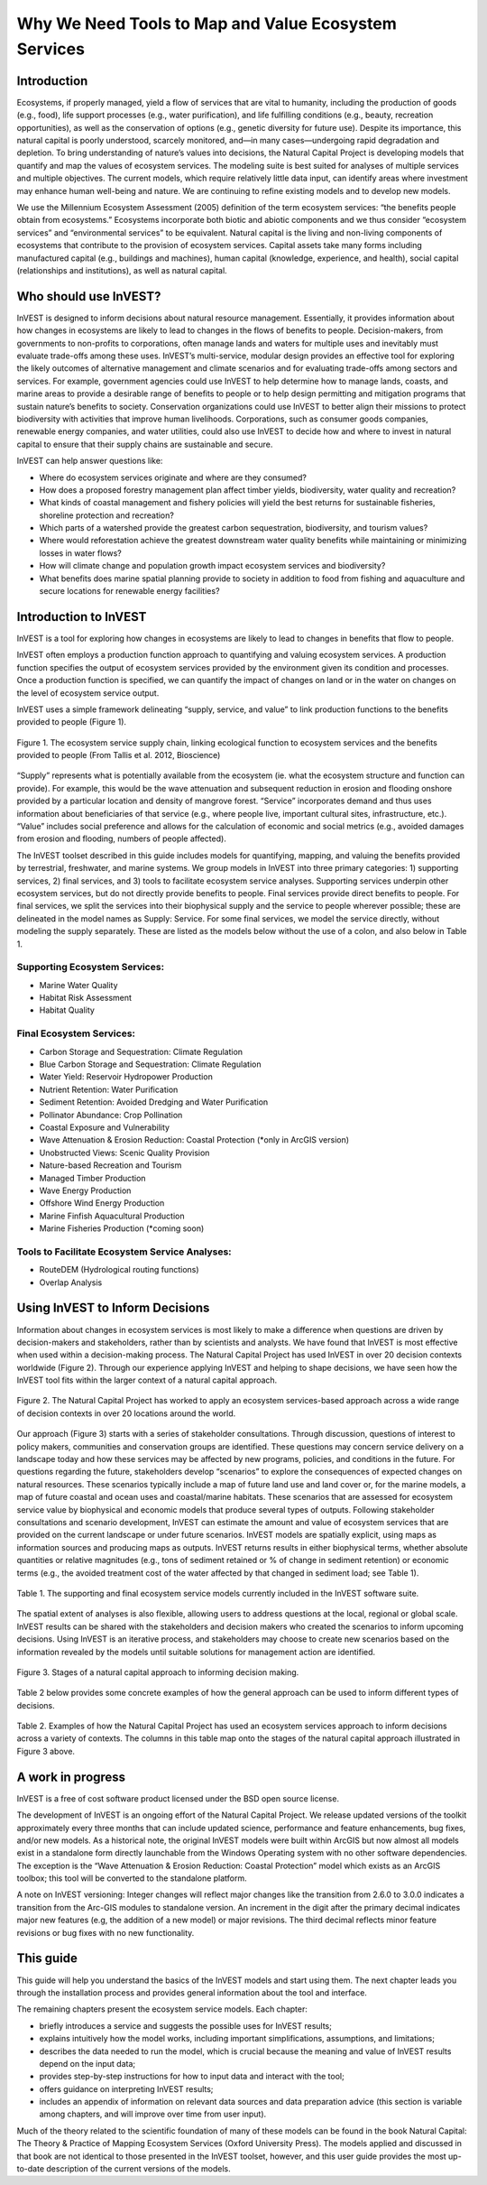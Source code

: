 .. _the-need-for:

*****************************************************
Why We Need Tools to Map and Value Ecosystem Services
*****************************************************

Introduction
============

Ecosystems, if properly managed, yield a flow of services that are vital to humanity, including the production of goods (e.g., food), life support processes (e.g., water purification), and life fulfilling conditions (e.g., beauty, recreation opportunities), as well as the conservation of options (e.g., genetic diversity for future use). Despite its importance, this natural capital is poorly understood, scarcely monitored, and—in many cases—undergoing rapid degradation and depletion. To bring understanding of nature’s values into decisions, the Natural Capital Project is developing models that quantify and map the values of ecosystem services. The modeling suite is best suited for analyses of multiple services and multiple objectives. The current models, which require relatively little data input, can identify areas where investment may enhance human well-being and nature. We are continuing to refine existing models and to develop new models.

We use the Millennium Ecosystem Assessment (2005) definition of the term ecosystem services: “the benefits people obtain from ecosystems.” Ecosystems incorporate both biotic and abiotic components and we thus consider “ecosystem services” and “environmental services” to be equivalent. Natural capital is the living and non-living components of ecosystems that contribute to the provision of ecosystem services. Capital assets take many forms including manufactured capital (e.g., buildings and machines), human capital (knowledge, experience, and health), social capital (relationships and institutions), as well as natural capital. 



Who should use InVEST?
======================

InVEST is designed to inform decisions about natural resource management. Essentially, it provides information about how changes in ecosystems are likely to lead to changes in the flows of benefits to people. Decision-makers, from governments to non-profits to corporations, often manage lands and waters for multiple uses and inevitably must evaluate trade-offs among these uses. InVEST’s multi-service, modular design provides an effective tool for exploring the likely outcomes of alternative management and climate scenarios and for evaluating trade-offs among sectors and services. For example, government agencies could use InVEST to help determine how to manage lands, coasts, and marine areas to provide a desirable range of benefits to people or to help design permitting and mitigation programs that sustain nature’s benefits to society. Conservation organizations could use InVEST to better align their missions to protect biodiversity with activities that improve human livelihoods. Corporations, such as consumer goods companies, renewable energy companies, and water utilities, could also use InVEST to decide how and where to invest in natural capital to ensure that their supply chains are sustainable and secure.

InVEST can help answer questions like:

+ Where do ecosystem services originate and where are they consumed?
+ How does a proposed forestry management plan affect timber yields, biodiversity, water quality and recreation?
+ What kinds of coastal management and fishery policies will yield the best returns for sustainable fisheries, shoreline protection and recreation?
+ Which parts of a watershed provide the greatest carbon sequestration, biodiversity, and tourism values?
+ Where would reforestation achieve the greatest downstream water quality benefits while maintaining or minimizing losses in water flows?
+ How will climate change and population growth impact ecosystem services and biodiversity?
+ What benefits does marine spatial planning provide to society in addition to food from fishing and aquaculture and secure locations for renewable energy facilities?


Introduction to InVEST
======================

InVEST is a tool for exploring how changes in ecosystems are likely to lead to changes in benefits that flow to people. 

InVEST often employs a production function approach to quantifying and valuing ecosystem services. A production function specifies the output of ecosystem services provided by the environment given its condition and processes. Once a production function is specified, we can quantify the impact of changes on land or in the water on changes on the level of ecosystem service output. 

InVEST uses a simple framework delineating “supply, service, and value” to link production functions to the benefits provided to people (Figure 1).

.. figure:: ./the_need_for_images/SupplyServiceValue.png
   :alt: schematic
   :align: center

   Figure 1. The ecosystem service supply chain, linking ecological function to ecosystem services and the benefits provided to people (From Tallis et al. 2012, Bioscience)

“Supply” represents what is potentially available from the ecosystem (ie. what the ecosystem structure and function can provide). For example, this would be the wave attenuation and subsequent reduction in erosion and flooding onshore provided by a particular location and density of mangrove forest. “Service” incorporates demand and thus uses information about beneficiaries of that service (e.g., where people live, important cultural sites, infrastructure, etc.). “Value” includes social preference and allows for the calculation of economic and social metrics (e.g., avoided damages from erosion and flooding, numbers of people affected). 

The InVEST toolset described in this guide includes models for quantifying, mapping, and valuing the benefits provided by terrestrial, freshwater, and marine systems. We group models in InVEST into three primary categories: 1) supporting services, 2) final services, and 3) tools to facilitate ecosystem service analyses. Supporting services underpin other ecosystem services, but do not directly provide benefits to people. Final services provide direct benefits to people. For final services, we split the services into their biophysical supply and the service to people wherever possible; these are delineated in the model names as Supply: Service. For some final services, we model the service directly, without modeling the supply separately. These are listed as the models below without the use of a colon, and also below in Table 1.


Supporting Ecosystem Services:
^^^^^^^^^^^^^^^^^^^^^^^^^^^^^^

+   Marine Water Quality

+   Habitat Risk Assessment

+   Habitat Quality


Final Ecosystem Services:
^^^^^^^^^^^^^^^^^^^^^^^^^

+	Carbon Storage and Sequestration: Climate Regulation

+	Blue Carbon Storage and Sequestration: Climate Regulation

+	Water Yield: Reservoir Hydropower Production

+	Nutrient Retention: Water Purification

+	Sediment Retention: Avoided Dredging and Water Purification

+   Pollinator Abundance: Crop Pollination

+   Coastal Exposure and Vulnerability

+	Wave Attenuation & Erosion Reduction: Coastal Protection (*only in ArcGIS version)

+	Unobstructed Views: Scenic Quality Provision

+	Nature-based Recreation and Tourism 

+	Managed Timber Production

+ 	Wave Energy Production

+	Offshore Wind Energy Production

+	Marine Finfish Aquacultural Production

+	Marine Fisheries Production (*coming soon)


Tools to Facilitate Ecosystem Service Analyses:
^^^^^^^^^^^^^^^^^^^^^^^^^^^^^^^^^^^^^^^^^^^^^^^

+   RouteDEM (Hydrological routing functions)

+   Overlap Analysis

Using InVEST to Inform Decisions
================================

Information about changes in ecosystem services is most likely to make a difference when questions are driven by decision-makers and stakeholders, rather than by scientists and analysts. We have found that InVEST is most effective when used within a decision-making process. The Natural Capital Project has used InVEST in over 20 decision contexts worldwide (Figure 2). Through our experience applying InVEST and helping to shape decisions, we have seen how the InVEST tool fits within the larger context of a natural capital approach. 

.. figure:: ./the_need_for_images/ProjectMap.png
   :alt: schematic
   :align: center

   Figure 2. The Natural Capital Project has worked to apply an ecosystem services-based approach across a wide range of decision contexts in over 20 locations around the world. 

Our approach (Figure 3) starts with a series of stakeholder consultations. Through discussion, questions of interest to policy makers, communities and conservation groups are identified. These questions may concern service delivery on a landscape today and how these services may be affected by new programs, policies, and conditions in the future. For questions regarding the future, stakeholders develop “scenarios” to explore the consequences of expected changes on natural resources. These scenarios typically include a map of future land use and land cover or, for the marine models, a map of future coastal and ocean uses and coastal/marine habitats. These scenarios that are assessed for ecosystem service value by biophysical and economic models that produce several types of outputs. Following stakeholder consultations and scenario development, InVEST can estimate the amount and value of ecosystem services that are provided on the current landscape or under future scenarios. InVEST models are spatially explicit, using maps as information sources and producing maps as outputs. InVEST returns results in either biophysical terms, whether absolute quantities or relative magnitudes (e.g., tons of sediment retained or % of change in sediment retention) or economic terms (e.g., the avoided treatment cost of the water affected by that changed in sediment load; see Table 1).

.. figure:: ./the_need_for_images/model_overview_table.png
   :alt: schematic
   :align: center

   Table 1. The supporting and final ecosystem service models currently included in the InVEST software suite.

The spatial extent of analyses is also flexible, allowing users to address questions at the local, regional or global scale. InVEST results can be shared with the stakeholders and decision makers who created the scenarios to inform upcoming decisions. Using InVEST is an iterative process, and stakeholders may choose to create new scenarios based on the information revealed by the models until suitable solutions for management action are identified.

.. figure:: ./the_need_for_images/NatCapApproach_revisedUG.png
   :alt: schematic
   :align: center

   Figure 3. Stages of a natural capital approach to informing decision making.   
   
Table 2 below provides some concrete examples of how the general approach can be used to inform different types of decisions.

.. figure:: ./the_need_for_images/decison_context_table.png
   :alt: schematic
   :align: center

   Table 2. Examples of how the Natural Capital Project has used an ecosystem services approach to inform decisions across a variety of contexts. The columns in this table map onto the stages of the natural capital approach illustrated in Figure 3 above.

   
A work in progress
==================

InVEST is a free of cost software product licensed under the BSD open source license.

The development of InVEST is an ongoing effort of the Natural Capital Project. We release updated versions of the toolkit approximately every three months that can include updated science, performance and feature enhancements, bug fixes, and/or new models. As a historical note, the original InVEST models were built within ArcGIS but now almost all models exist in a standalone form directly launchable from the Windows Operating system with no other software dependencies. The exception is the “Wave Attenuation & Erosion Reduction: Coastal Protection” model which exists as an ArcGIS toolbox; this tool will be converted to the standalone platform.

A note on InVEST versioning: Integer changes will reflect major changes like the transition from 2.6.0 to 3.0.0 indicates a transition from the Arc-GIS modules to standalone version. An increment in the digit after the primary decimal indicates major new features (e.g, the addition of a new model) or major revisions. The third decimal reflects minor feature revisions or bug fixes with no new functionality.


This guide
==========

This guide will help you understand the basics of the InVEST models and start using them. The next chapter leads you through the installation process and provides general information about the tool and interface.

The remaining chapters present the ecosystem service models.  Each chapter:

+ briefly introduces a service and suggests the possible uses for InVEST results;

+ explains intuitively how the model works, including important simplifications, assumptions, and limitations;

+ describes the data needed to run the model, which is crucial because the meaning and value of InVEST results depend on the input data;

+ provides step-by-step instructions for how to input data and interact with the tool;

+ offers guidance on interpreting InVEST results;

+ includes an appendix of information on relevant data sources and data preparation advice (this section is variable among chapters, and will improve over time from user input).

Much of the theory related to the scientific foundation of many of these models can be found in the book Natural Capital: The Theory & Practice of Mapping Ecosystem Services (Oxford University Press). The models applied and discussed in that book are not identical to those presented in the InVEST toolset, however, and this user guide provides the most up-to-date description of the current versions of the models.


